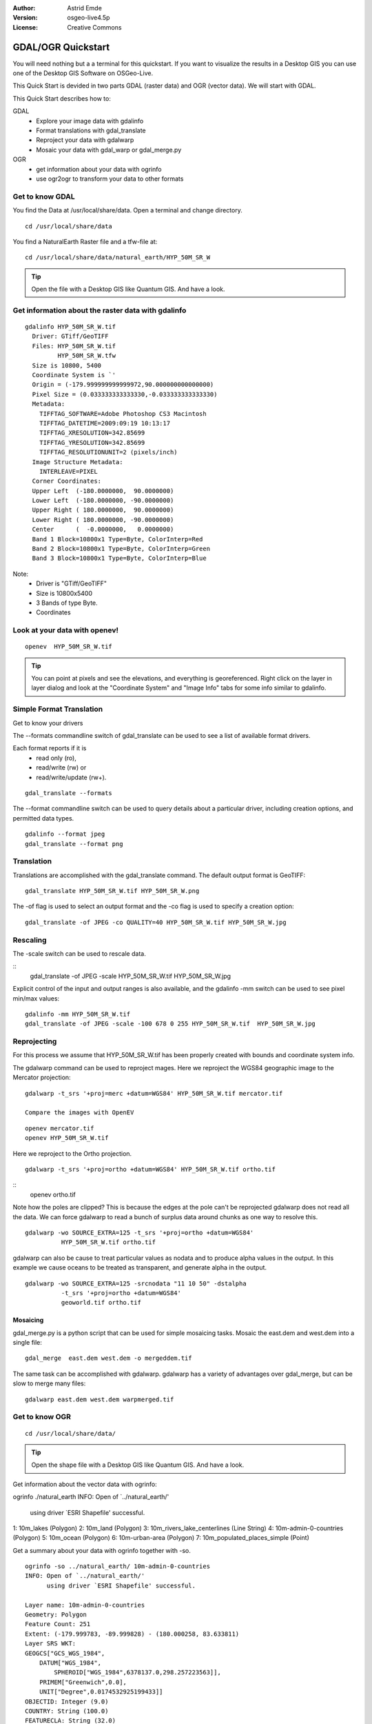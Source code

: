 :Author: Astrid Emde
:Version: osgeo-live4.5p
:License: Creative Commons

.. _gdal_quickstart:
 
.. image:: ../../images/project_logos/logo-GDAL.png
  :scale: 60 %
  :alt: project logo
  :align: right
  :target: http://gdal.org/


******************
GDAL/OGR Quickstart
******************

You will need nothing but a a terminal for this quickstart. If you want to visualize the results in a Desktop GIS you can use one of the Desktop GIS Software on OSGeo-Live. 

This Quick Start is devided in two parts GDAL (raster data) and OGR (vector data). We will start with GDAL.

This Quick Start describes how to:

GDAL
  * Explore your image data with gdalinfo
  * Format translations with gdal_translate 
  * Reproject your data with gdalwarp
  * Mosaic your data with gdal_warp or gdal_merge.py
   

OGR
  * get information about your data with ogrinfo 
  * use ogr2ogr to transform your data to other formats
 

Get to know GDAL
================

You find the Data at /usr/local/share/data. Open a terminal and change directory.

:: 
  
  cd /usr/local/share/data
 

You find a NaturalEarth Raster file and a tfw-file at:
:: 
  
  cd /usr/local/share/data/natural_earth/HYP_50M_SR_W


.. tip:: Open the file with a Desktop GIS like Quantum GIS. And have a look.

Get information about the raster data with gdalinfo
===================================================
:: 
  
      gdalinfo HYP_50M_SR_W.tif 
	Driver: GTiff/GeoTIFF
	Files: HYP_50M_SR_W.tif
	       HYP_50M_SR_W.tfw
	Size is 10800, 5400
	Coordinate System is `'
	Origin = (-179.999999999999972,90.000000000000000)
	Pixel Size = (0.033333333333330,-0.033333333333330)
	Metadata:
	  TIFFTAG_SOFTWARE=Adobe Photoshop CS3 Macintosh
	  TIFFTAG_DATETIME=2009:09:19 10:13:17
	  TIFFTAG_XRESOLUTION=342.85699
	  TIFFTAG_YRESOLUTION=342.85699
	  TIFFTAG_RESOLUTIONUNIT=2 (pixels/inch)
	Image Structure Metadata:
	  INTERLEAVE=PIXEL
	Corner Coordinates:
	Upper Left  (-180.0000000,  90.0000000) 
	Lower Left  (-180.0000000, -90.0000000) 
	Upper Right ( 180.0000000,  90.0000000) 
	Lower Right ( 180.0000000, -90.0000000) 
	Center      (  -0.0000000,   0.0000000) 
	Band 1 Block=10800x1 Type=Byte, ColorInterp=Red
	Band 2 Block=10800x1 Type=Byte, ColorInterp=Green
	Band 3 Block=10800x1 Type=Byte, ColorInterp=Blue

Note: 
  * Driver is "GTiff/GeoTIFF"
  * Size is 10800x5400
  * 3 Bands of type Byte. 
  * Coordinates

Look at your data with openev!
==============================
::

    openev  HYP_50M_SR_W.tif 

.. tip:: You can point at pixels and see the elevations, and everything is georeferenced. Right click on the layer in layer dialog and look at the "Coordinate System" and "Image Info" tabs for some info similar to gdalinfo.


Simple Format Translation
===========================

Get to know your drivers

The --formats commandline switch of gdal_translate can be used to see a list of available format drivers.  

Each format reports if it is 
  * read only (ro), 
  * read/write (rw) or 
  * read/write/update (rw+).

::
 
 gdal_translate --formats

The --format commandline switch can be used to query details about a particular driver, including creation options, and permitted data types.

::

 gdalinfo --format jpeg
 gdal_translate --format png 

Translation
===========

Translations are accomplished with the gdal_translate command.  The default output format is GeoTIFF:

::

 gdal_translate HYP_50M_SR_W.tif HYP_50M_SR_W.png 

The -of flag is used to select an output format and the -co flag is used to specify a creation option:

::

  gdal_translate -of JPEG -co QUALITY=40 HYP_50M_SR_W.tif HYP_50M_SR_W.jpg


Rescaling
=========

The -scale switch can be used to rescale data.  

::
    gdal_translate -of JPEG -scale HYP_50M_SR_W.tif HYP_50M_SR_W.jpg 

Explicit control of the input and output ranges is also available, and the gdalinfo -mm switch can be used to see pixel min/max values:

::

    gdalinfo -mm HYP_50M_SR_W.tif 
    gdal_translate -of JPEG -scale -100 678 0 255 HYP_50M_SR_W.tif  HYP_50M_SR_W.jpg


Reprojecting
============

For this process we assume that HYP_50M_SR_W.tif has been properly created with
bounds and coordinate system info.

The gdalwarp command can be used to reproject mages.  Here we reproject
the WGS84 geographic image to the Mercator projection:

::

   gdalwarp -t_srs '+proj=merc +datum=WGS84' HYP_50M_SR_W.tif mercator.tif

   Compare the images with OpenEV

::

   openev mercator.tif
   openev HYP_50M_SR_W.tif 

Here we reproject to the Ortho projection.  

::

   gdalwarp -t_srs '+proj=ortho +datum=WGS84' HYP_50M_SR_W.tif ortho.tif

::  
   openev ortho.tif

Note how the poles are clipped?  This is because the edges at the pole
can't be reprojected gdalwarp does not read all the data.  We can force
gdalwarp to read a bunch of surplus data around chunks as one way to 
resolve this. 

::

   gdalwarp -wo SOURCE_EXTRA=125 -t_srs '+proj=ortho +datum=WGS84' 
             HYP_50M_SR_W.tif ortho.tif

gdalwarp can also be cause to treat particular values as nodata and to produce alpha values in the output.  In this example we cause oceans to be treated as transparent, and generate alpha in the output. 

::

   gdalwarp -wo SOURCE_EXTRA=125 -srcnodata "11 10 50" -dstalpha
             -t_srs '+proj=ortho +datum=WGS84' 
             geoworld.tif ortho.tif


Mosaicing
---------

gdal_merge.py is a python script that can be used for simple mosaicing tasks.  Mosaic the east.dem and west.dem into a single file:

::

   gdal_merge  east.dem west.dem -o mergeddem.tif

The same task can be accomplished with gdalwarp.  gdalwarp has a variety of advantages over gdal_merge, but can be slow to merge many files:

::

   gdalwarp east.dem west.dem warpmerged.tif


Get to know OGR
===============
:: 
  
  cd /usr/local/share/data/


.. tip:: Open the shape file with a Desktop GIS like Quantum GIS. And have a look.

Get information about the vector data with ogrinfo:
:: 

ogrinfo ./natural_earth
INFO: Open of `../natural_earth/'
      using driver `ESRI Shapefile' successful.
1: 10m_lakes (Polygon)
2: 10m_land (Polygon)
3: 10m_rivers_lake_centerlines (Line String)
4: 10m-admin-0-countries (Polygon)
5: 10m_ocean (Polygon)
6: 10m-urban-area (Polygon)
7: 10m_populated_places_simple (Point)

Get a summary about your data with ogrinfo together with -so.
::

	ogrinfo -so ../natural_earth/ 10m-admin-0-countries
	INFO: Open of `../natural_earth/'
	      using driver `ESRI Shapefile' successful.

	Layer name: 10m-admin-0-countries
	Geometry: Polygon
	Feature Count: 251
	Extent: (-179.999783, -89.999828) - (180.000258, 83.633811)
	Layer SRS WKT:
	GEOGCS["GCS_WGS_1984",
	    DATUM["WGS_1984",
		SPHEROID["WGS_1984",6378137.0,298.257223563]],
	    PRIMEM["Greenwich",0.0],
	    UNIT["Degree",0.0174532925199433]]
	OBJECTID: Integer (9.0)
	COUNTRY: String (100.0)
	FEATURECLA: String (32.0)
	SOV: String (100.0)
	SHAPE_LENG: Real (19.11)
	SHAPE_AREA: Real (19.11)

If you run ogrinfo without a parameter you will get a summary about your data and afterwards a section for every dataset.
::

	ogrinfo ../natural_earth/ 10m-admin-0-countries


You can forward the result from ogrinfo to grep to filter and get only the attribute COUNTRY.
:: 
	ogrinfo ../natural_earth/ 10m-admin-0-countries | grep COUNTRY
	COUNTRY: String (100.0)
	COUNTRY (String) = Afghanistan
	COUNTRY (String) = Akrotiri Sovereign Base Area
	COUNTRY (String) = Aland
	COUNTRY (String) = Albania
	COUNTRY (String) = Algeria
	COUNTRY (String) = American Samoa
	COUNTRY (String) = Andorra
	....

You can convert your data to other formats. Get the list of the supported formats with --formats.

Convert the countries to GML.
::

  ogr2ogr -f GML countries.xml 10m-admin-0-countries.shp	  


Things to try
=============

Here are some additional challenges for you to try:

#. Try gdalwarp or gdal_merge.py to mosaic your data

#. Try gdaladdo to build internal overviews

#. Try gdaltindex to build tileindexes

#. QGIS uses GDAL/OGR too to suport many formats. It also provides the GdalTools Plugin to process raster data. This plugin integrates the gdal-tools into QGIS. 

#. Try ogr2ogr to import/export your vector data to other formats like PostGIS. Have a look at the options ogr2ogr provides.

#. Try the QGIS plugin OGR-Layer-Konverter.


What Next?
==========

This is only the first step on the road to using GDAL and OGR. There is a lot more functionality you can try.

GDAL Project home

  http://www.gdal.org

All about OGR

  http://gdal.org/ogr/index.html

GDAL Tutorial

  http://trac.osgeo.org/gdal/wiki/UserDocs/RasterProcTutorial
